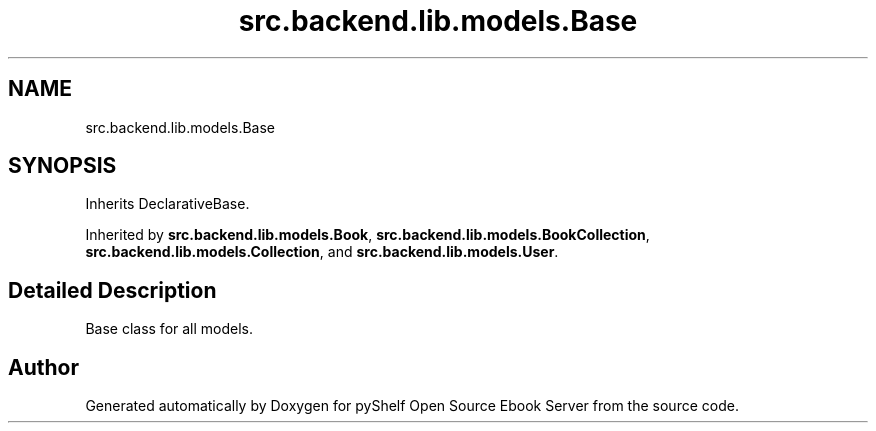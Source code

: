 .TH "src.backend.lib.models.Base" 3 "Sat Aug 9 2025 19:53:55" "Version 0.8.0" "pyShelf Open Source Ebook Server" \" -*- nroff -*-
.ad l
.nh
.SH NAME
src.backend.lib.models.Base
.SH SYNOPSIS
.br
.PP
.PP
Inherits DeclarativeBase\&.
.PP
Inherited by \fBsrc\&.backend\&.lib\&.models\&.Book\fP, \fBsrc\&.backend\&.lib\&.models\&.BookCollection\fP, \fBsrc\&.backend\&.lib\&.models\&.Collection\fP, and \fBsrc\&.backend\&.lib\&.models\&.User\fP\&.
.SH "Detailed Description"
.PP 

.PP
.nf
Base class for all models\&.
.fi
.PP
 

.SH "Author"
.PP 
Generated automatically by Doxygen for pyShelf Open Source Ebook Server from the source code\&.
